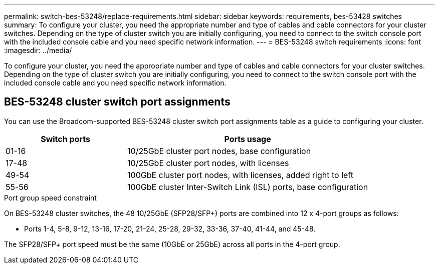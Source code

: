 ---
permalink: switch-bes-53248/replace-requirements.html
sidebar: sidebar
keywords: requirements, bes-53428 switches
summary: To configure your cluster, you need the appropriate number and type of cables and cable connectors for your cluster switches. Depending on the type of cluster switch you are initially configuring, you need to connect to the switch console port with the included console cable and you need specific network information.
---
= BES-53248 switch requirements
:icons: font
:imagesdir: ../media/

[.lead]
To configure your cluster, you need the appropriate number and type of cables and cable connectors for your cluster switches. Depending on the type of cluster switch you are initially configuring, you need to connect to the switch console port with the included console cable and you need specific network information.

== BES-53248 cluster switch port assignments
You can use the Broadcom-supported BES-53248 cluster switch port assignments table as a guide to configuring your cluster.

[options="header" cols="1,2"]
|===
| Switch ports| Ports usage
a|
01-16
a|
10/25GbE cluster port nodes, base configuration
a|
17-48
a|
10/25GbE cluster port nodes, with licenses
a|
49-54
a|
100GbE cluster port nodes, with licenses, added right to left
a|
55-56
a|
100GbE cluster Inter-Switch Link (ISL) ports, base configuration
|===

.Port group speed constraint

On BES-53248 cluster switches, the 48 10/25GbE (SFP28/SFP+) ports are combined into 12 x 4-port groups as follows:

* Ports 1-4, 5-8, 9-12, 13-16, 17-20, 21-24, 25-28, 29-32, 33-36, 37-40, 41-44, and 45-48.

The SFP28/SFP+ port speed must be the same (10GbE or 25GbE) across all ports in the 4-port group.
